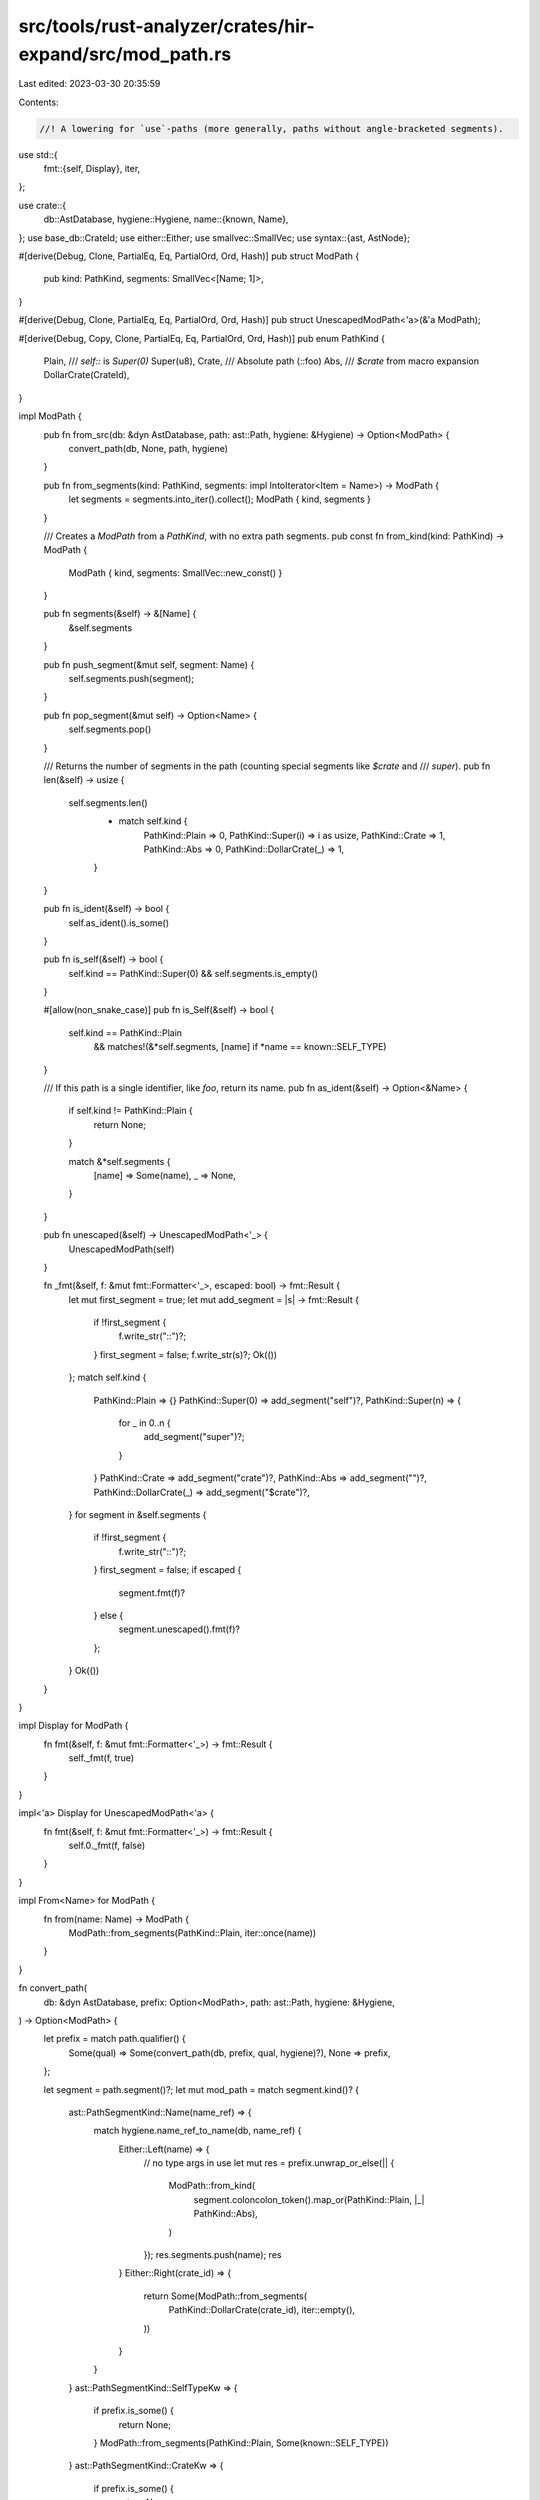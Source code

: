 src/tools/rust-analyzer/crates/hir-expand/src/mod_path.rs
=========================================================

Last edited: 2023-03-30 20:35:59

Contents:

.. code-block:: rs

    //! A lowering for `use`-paths (more generally, paths without angle-bracketed segments).

use std::{
    fmt::{self, Display},
    iter,
};

use crate::{
    db::AstDatabase,
    hygiene::Hygiene,
    name::{known, Name},
};
use base_db::CrateId;
use either::Either;
use smallvec::SmallVec;
use syntax::{ast, AstNode};

#[derive(Debug, Clone, PartialEq, Eq, PartialOrd, Ord, Hash)]
pub struct ModPath {
    pub kind: PathKind,
    segments: SmallVec<[Name; 1]>,
}

#[derive(Debug, Clone, PartialEq, Eq, PartialOrd, Ord, Hash)]
pub struct UnescapedModPath<'a>(&'a ModPath);

#[derive(Debug, Copy, Clone, PartialEq, Eq, PartialOrd, Ord, Hash)]
pub enum PathKind {
    Plain,
    /// `self::` is `Super(0)`
    Super(u8),
    Crate,
    /// Absolute path (::foo)
    Abs,
    /// `$crate` from macro expansion
    DollarCrate(CrateId),
}

impl ModPath {
    pub fn from_src(db: &dyn AstDatabase, path: ast::Path, hygiene: &Hygiene) -> Option<ModPath> {
        convert_path(db, None, path, hygiene)
    }

    pub fn from_segments(kind: PathKind, segments: impl IntoIterator<Item = Name>) -> ModPath {
        let segments = segments.into_iter().collect();
        ModPath { kind, segments }
    }

    /// Creates a `ModPath` from a `PathKind`, with no extra path segments.
    pub const fn from_kind(kind: PathKind) -> ModPath {
        ModPath { kind, segments: SmallVec::new_const() }
    }

    pub fn segments(&self) -> &[Name] {
        &self.segments
    }

    pub fn push_segment(&mut self, segment: Name) {
        self.segments.push(segment);
    }

    pub fn pop_segment(&mut self) -> Option<Name> {
        self.segments.pop()
    }

    /// Returns the number of segments in the path (counting special segments like `$crate` and
    /// `super`).
    pub fn len(&self) -> usize {
        self.segments.len()
            + match self.kind {
                PathKind::Plain => 0,
                PathKind::Super(i) => i as usize,
                PathKind::Crate => 1,
                PathKind::Abs => 0,
                PathKind::DollarCrate(_) => 1,
            }
    }

    pub fn is_ident(&self) -> bool {
        self.as_ident().is_some()
    }

    pub fn is_self(&self) -> bool {
        self.kind == PathKind::Super(0) && self.segments.is_empty()
    }

    #[allow(non_snake_case)]
    pub fn is_Self(&self) -> bool {
        self.kind == PathKind::Plain
            && matches!(&*self.segments, [name] if *name == known::SELF_TYPE)
    }

    /// If this path is a single identifier, like `foo`, return its name.
    pub fn as_ident(&self) -> Option<&Name> {
        if self.kind != PathKind::Plain {
            return None;
        }

        match &*self.segments {
            [name] => Some(name),
            _ => None,
        }
    }

    pub fn unescaped(&self) -> UnescapedModPath<'_> {
        UnescapedModPath(self)
    }

    fn _fmt(&self, f: &mut fmt::Formatter<'_>, escaped: bool) -> fmt::Result {
        let mut first_segment = true;
        let mut add_segment = |s| -> fmt::Result {
            if !first_segment {
                f.write_str("::")?;
            }
            first_segment = false;
            f.write_str(s)?;
            Ok(())
        };
        match self.kind {
            PathKind::Plain => {}
            PathKind::Super(0) => add_segment("self")?,
            PathKind::Super(n) => {
                for _ in 0..n {
                    add_segment("super")?;
                }
            }
            PathKind::Crate => add_segment("crate")?,
            PathKind::Abs => add_segment("")?,
            PathKind::DollarCrate(_) => add_segment("$crate")?,
        }
        for segment in &self.segments {
            if !first_segment {
                f.write_str("::")?;
            }
            first_segment = false;
            if escaped {
                segment.fmt(f)?
            } else {
                segment.unescaped().fmt(f)?
            };
        }
        Ok(())
    }
}

impl Display for ModPath {
    fn fmt(&self, f: &mut fmt::Formatter<'_>) -> fmt::Result {
        self._fmt(f, true)
    }
}

impl<'a> Display for UnescapedModPath<'a> {
    fn fmt(&self, f: &mut fmt::Formatter<'_>) -> fmt::Result {
        self.0._fmt(f, false)
    }
}

impl From<Name> for ModPath {
    fn from(name: Name) -> ModPath {
        ModPath::from_segments(PathKind::Plain, iter::once(name))
    }
}

fn convert_path(
    db: &dyn AstDatabase,
    prefix: Option<ModPath>,
    path: ast::Path,
    hygiene: &Hygiene,
) -> Option<ModPath> {
    let prefix = match path.qualifier() {
        Some(qual) => Some(convert_path(db, prefix, qual, hygiene)?),
        None => prefix,
    };

    let segment = path.segment()?;
    let mut mod_path = match segment.kind()? {
        ast::PathSegmentKind::Name(name_ref) => {
            match hygiene.name_ref_to_name(db, name_ref) {
                Either::Left(name) => {
                    // no type args in use
                    let mut res = prefix.unwrap_or_else(|| {
                        ModPath::from_kind(
                            segment.coloncolon_token().map_or(PathKind::Plain, |_| PathKind::Abs),
                        )
                    });
                    res.segments.push(name);
                    res
                }
                Either::Right(crate_id) => {
                    return Some(ModPath::from_segments(
                        PathKind::DollarCrate(crate_id),
                        iter::empty(),
                    ))
                }
            }
        }
        ast::PathSegmentKind::SelfTypeKw => {
            if prefix.is_some() {
                return None;
            }
            ModPath::from_segments(PathKind::Plain, Some(known::SELF_TYPE))
        }
        ast::PathSegmentKind::CrateKw => {
            if prefix.is_some() {
                return None;
            }
            ModPath::from_segments(PathKind::Crate, iter::empty())
        }
        ast::PathSegmentKind::SelfKw => {
            if prefix.is_some() {
                return None;
            }
            ModPath::from_segments(PathKind::Super(0), iter::empty())
        }
        ast::PathSegmentKind::SuperKw => {
            let nested_super_count = match prefix.map(|p| p.kind) {
                Some(PathKind::Super(n)) => n,
                Some(_) => return None,
                None => 0,
            };

            ModPath::from_segments(PathKind::Super(nested_super_count + 1), iter::empty())
        }
        ast::PathSegmentKind::Type { .. } => {
            // not allowed in imports
            return None;
        }
    };

    // handle local_inner_macros :
    // Basically, even in rustc it is quite hacky:
    // https://github.com/rust-lang/rust/blob/614f273e9388ddd7804d5cbc80b8865068a3744e/src/librustc_resolve/macros.rs#L456
    // We follow what it did anyway :)
    if mod_path.segments.len() == 1 && mod_path.kind == PathKind::Plain {
        if let Some(_macro_call) = path.syntax().parent().and_then(ast::MacroCall::cast) {
            if let Some(crate_id) = hygiene.local_inner_macros(db, path) {
                mod_path.kind = PathKind::DollarCrate(crate_id);
            }
        }
    }

    Some(mod_path)
}

pub use crate::name as __name;

#[macro_export]
macro_rules! __known_path {
    (core::iter::IntoIterator) => {};
    (core::iter::Iterator) => {};
    (core::result::Result) => {};
    (core::option::Option) => {};
    (core::ops::Range) => {};
    (core::ops::RangeFrom) => {};
    (core::ops::RangeFull) => {};
    (core::ops::RangeTo) => {};
    (core::ops::RangeToInclusive) => {};
    (core::ops::RangeInclusive) => {};
    (core::future::Future) => {};
    (core::future::IntoFuture) => {};
    (core::ops::Try) => {};
    ($path:path) => {
        compile_error!("Please register your known path in the path module")
    };
}

#[macro_export]
macro_rules! __path {
    ($start:ident $(:: $seg:ident)*) => ({
        $crate::__known_path!($start $(:: $seg)*);
        $crate::mod_path::ModPath::from_segments($crate::mod_path::PathKind::Abs, vec![
            $crate::mod_path::__name![$start], $($crate::mod_path::__name![$seg],)*
        ])
    });
}

pub use crate::__path as path;



